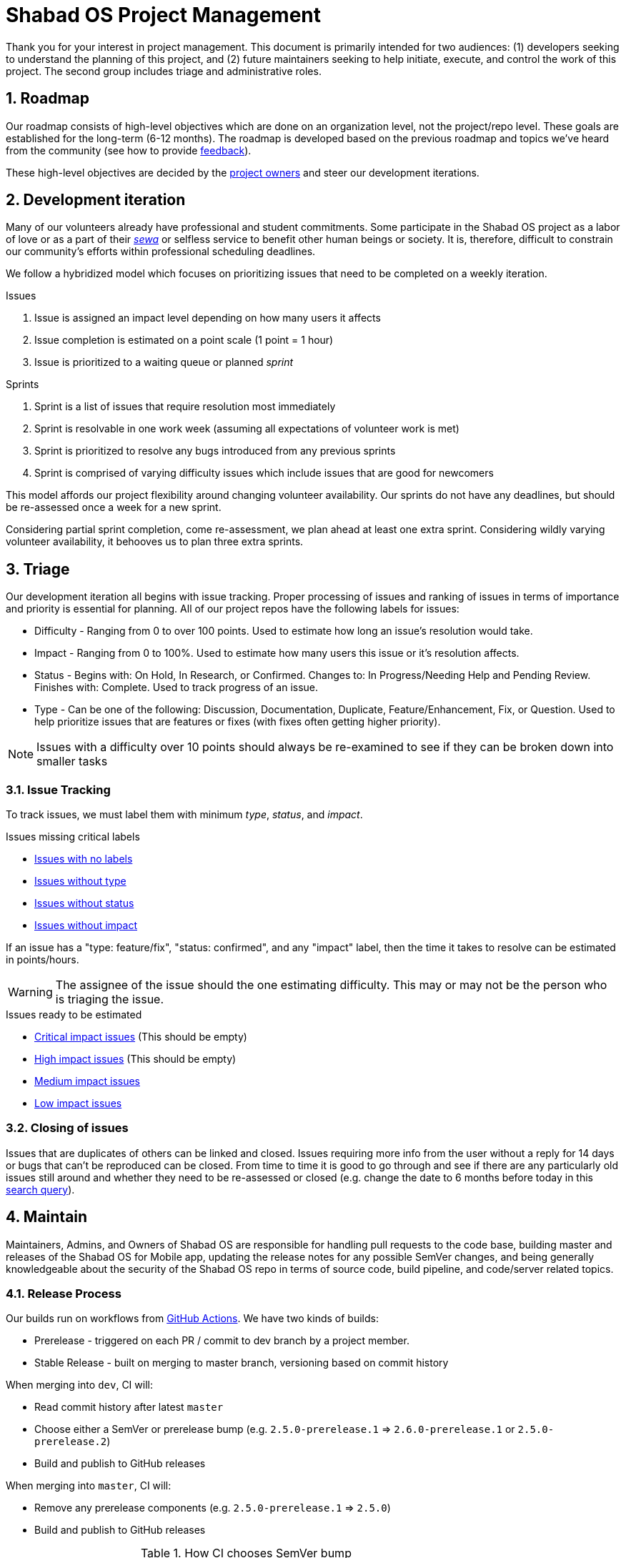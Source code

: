 :repo: mobile
:project: Shabad OS for Mobile
:idprefix:
:hide-uri-scheme:
:numbered:
:max-width: 900px
:icons: font
:toc: preamble
:toclevels: 4
ifdef::env-github,env-browser[:outfilesuffix: .asciidoc]
ifdef::env-github[]
:note-caption: :information_source:
:tip-caption: :bulb:
:important-caption: :fire:
:caution-caption: :warning:
:warning-caption: :no_entry:
endif::[]

[discrete]
# Shabad OS Project Management

Thank you for your interest in project management. This document is primarily intended for two audiences: (1) developers seeking to understand the planning of this project, and (2) future maintainers seeking to help initiate, execute, and control the work of this project. The second group includes triage and administrative roles.

## Roadmap

Our roadmap consists of high-level objectives which are done on an organization level, not the project/repo level. These goals are established for the long-term (6-12 months). The roadmap is developed based on the previous roadmap and topics we've heard from the community (see how to provide link:README.adoc#Feedback[feedback]).

These high-level objectives are decided by the https://github.com/orgs/ShabadOS/people[project owners] and steer our development iterations.

## Development iteration

Many of our volunteers already have professional and student commitments. Some participate in the Shabad OS project as a labor of love or as a part of their https://en.wikipedia.org/wiki/Selfless_service[_sewa_] or selfless service to benefit other human beings or society. It is, therefore, difficult to constrain our community's efforts within professional scheduling deadlines.

We follow a hybridized model which focuses on prioritizing issues that need to be completed on a weekly iteration.

.Issues
. Issue is assigned an impact level depending on how many users it affects
. Issue completion is estimated on a point scale (1 point = 1 hour)
. Issue is prioritized to a waiting queue or planned _sprint_

.Sprints
. Sprint is a list of issues that require resolution most immediately
. Sprint is resolvable in one work week (assuming all expectations of volunteer work is met)
. Sprint is prioritized to resolve any bugs introduced from any previous sprints
. Sprint is comprised of varying difficulty issues which include issues that are good for newcomers

This model affords our project flexibility around changing volunteer availability. Our sprints do not have any deadlines, but should be re-assessed once a week for a new sprint.

Considering partial sprint completion, come re-assessment, we plan ahead at least one extra sprint. Considering wildly varying volunteer availability, it behooves us to plan three extra sprints.

## Triage

Our development iteration all begins with issue tracking. Proper processing of issues and ranking of issues in terms of importance and priority is essential for planning. All of our project repos have the following labels for issues:

* Difficulty - Ranging from 0 to over 100 points. Used to estimate how long an issue's resolution would take.
* Impact - Ranging from 0 to 100%. Used to estimate how many users this issue or it's resolution affects.
* Status - Begins with: On Hold, In Research, or Confirmed. Changes to: In Progress/Needing Help and Pending Review. Finishes with: Complete. Used to track progress of an issue.
* Type - Can be one of the following: Discussion, Documentation, Duplicate, Feature/Enhancement, Fix, or Question. Used to help prioritize issues that are features or fixes (with fixes often getting higher priority).

NOTE: Issues with a difficulty over 10 points should always be re-examined to see if they can be broken down into smaller tasks

### Issue Tracking

To track issues, we must label them with minimum _type_, _status_, and _impact_.

.Issues missing critical labels
* https://github.com/ShabadOS/{repo}/issues?q=is%3Aopen+is%3Aissue+no%3Alabel[Issues with no labels]
* https://github.com/ShabadOS/{repo}/issues?q=is%3Aopen+is%3Aissue+-label%3A%22Type%3A+Discussion%22+-label%3A%22Type%3A+Documentation%22+-label%3A%22Type%3A+Duplicate%22+-label%3A%22Type%3A+Feature%2FEnhancement%22+-label%3A%22Type%3A+Fix%22+-label%3A%22Type%3A+Question%22+[Issues without type]
* https://github.com/ShabadOS/{repo}/issues?q=is%3Aopen+is%3Aissue+-label%3A%22Status%3A+Confirmed%22+-label%3A%22Status%3A+Complete%22+-label%3A%22Status%3A+In+Progress%22+-label%3A%22Status%3A+In+Research%22+-label%3A%22Status%3A+Needing+Help%22+-label%3A%22Status%3A+On+Hold%22+-label%3A%22Status%3A+Pending+Review%22+[Issues without status]
* https://github.com/ShabadOS/{repo}/issues?q=is%3Aopen+is%3Aissue+-label%3A%22Impact%3A+1+Low%22+-label%3A%22Impact%3A+2+Medium%22+-label%3A%22Impact%3A+3+High%22+-label%3A%22Impact%3A+4+Critical%22+[Issues without impact]

If an issue has a "type: feature/fix", "status: confirmed", and any "impact" label, then the time it takes to resolve can be estimated in points/hours.

WARNING: The assignee of the issue should the one estimating difficulty. This may or may not be the person who is triaging the issue.

.Issues ready to be estimated
* https://github.com/ShabadOS/{repo}/issues?q=is%3Aopen+is%3Aissue+label%3A%22Status%3A+Confirmed%22+-label%3A%22Type%3A+Discussion%22+-label%3A%22Type%3A+Documentation%22+-label%3A%22Type%3A+Duplicate%22+-label%3A%22Type%3A+Question%22+label%3A%22Impact%3A+4+Critical%22+-label%3A%22Difficulty%3A+0%22+-label%3A%22Difficulty%3A+1%22+-label%3A%22Difficulty%3A+5%22+-label%3A%22Difficulty%3A+21%22+-label%3A%22Difficulty%3A+109%22+[Critical impact issues] (This should be empty)
* https://github.com/ShabadOS/{repo}/issues?q=is%3Aopen+is%3Aissue+label%3A%22Status%3A+Confirmed%22+-label%3A%22Type%3A+Discussion%22+-label%3A%22Type%3A+Documentation%22+-label%3A%22Type%3A+Duplicate%22+-label%3A%22Type%3A+Question%22+label%3A%22Impact%3A+3+High%22+-label%3A%22Difficulty%3A+0%22+-label%3A%22Difficulty%3A+1%22+-label%3A%22Difficulty%3A+5%22+-label%3A%22Difficulty%3A+21%22+-label%3A%22Difficulty%3A+109%22+[High impact issues] (This should be empty)
* https://github.com/ShabadOS/{repo}/issues?q=is%3Aopen+is%3Aissue+label%3A%22Status%3A+Confirmed%22+-label%3A%22Type%3A+Discussion%22+-label%3A%22Type%3A+Documentation%22+-label%3A%22Type%3A+Duplicate%22+-label%3A%22Type%3A+Question%22+label%3A%22Impact%3A+2+Medium%22+-label%3A%22Difficulty%3A+0%22+-label%3A%22Difficulty%3A+1%22+-label%3A%22Difficulty%3A+5%22+-label%3A%22Difficulty%3A+21%22+-label%3A%22Difficulty%3A+109%22+[Medium impact issues]
* https://github.com/ShabadOS/{repo}/issues?q=is%3Aopen+is%3Aissue+label%3A%22Status%3A+Confirmed%22+-label%3A%22Type%3A+Discussion%22+-label%3A%22Type%3A+Documentation%22+-label%3A%22Type%3A+Duplicate%22+-label%3A%22Type%3A+Question%22+label%3A%22Impact%3A+1+Low%22+-label%3A%22Difficulty%3A+0%22+-label%3A%22Difficulty%3A+1%22+-label%3A%22Difficulty%3A+5%22+-label%3A%22Difficulty%3A+21%22+-label%3A%22Difficulty%3A+109%22+[Low impact issues]

### Closing of issues

Issues that are duplicates of others can be linked and closed. Issues requiring more info from the user without a reply for 14 days or bugs that can't be reproduced can be closed. From time to time it is good to go through and see if there are any particularly old issues still around and whether they need to be re-assessed or closed (e.g. change the date to 6 months before today in this https://github.com/ShabadOS/{repo}/issues?page=2&q=is%3Aopen+is%3Aissue+updated%3A%3C2020-01-01[search query]).

## Maintain

Maintainers, Admins, and Owners of Shabad OS are responsible for handling pull requests to the code base, building master and releases of the {project} app, updating the release notes for any possible SemVer changes, and being generally knowledgeable about the security of the Shabad OS repo in terms of source code, build pipeline, and code/server related topics.

### Release Process

Our builds run on workflows from https://github.com/ShabadOS/{repo}/actions[GitHub Actions]. We have two kinds of builds:

- Prerelease - triggered on each PR / commit to dev branch by a project member.
- Stable Release - built on merging to master branch, versioning based on commit history

When merging into `dev`, CI will:

* Read commit history after latest `master`
* Choose either a SemVer or prerelease bump (e.g. `2.5.0-prerelease.1` => `2.6.0-prerelease.1` or `2.5.0-prerelease.2`)
* Build and publish to GitHub releases

When merging into `master`, CI will:

* Remove any prerelease components (e.g. `2.5.0-prerelease.1` => `2.5.0`)
* Build and publish to GitHub releases

.How CI chooses SemVer bump
[cols=2*] 
|===
|"BREAKING CHANGE" is on it's own line
|Major bump (e.g. 2.5.6 => 3.0.0)

|Commit message begins with "feat"
|Minor bump (e.g. 2.5.6 => 2.6.0)

|Commit message begins with  "fix" or "perf"
|Patch bump (e.g. 2.5.6 => 2.5.7)

|None of the above criteria
|No bump (e.g. 2.5.6 => 2.5.6)
|===

### Updating release notes

Maintainers and Admins are responsible to show what changes were made, and when they were made, for releases. It is important to include breaking changes (incompatible API changes) or habit-reforming behaviors (UX) for both contributors and end-users.

Future release notes should be added as asciidoc files in the corresponding folder (e.g. `{repo}/release-notes/latest.adoc`). Linked images should be placed in a similarly named folder under the images folder (e.g. `{repo}/release-notes/images/latest/`).

NOTE: When merging into `master`, CI will automatically rename `latest.adoc` to https://semver.org/[Semantic Versioning] format (e.g. `3.0.0.adoc`). The `master` branch will not have a `latest.adoc` file.

Begin your release notes with a section for key highlights and their short descriptions. Since we use asciidoc, a table of contents will automatically be generated from the headers. It is unnecessary to include every header in the key highlights section.

NOTE: While working on prerelease notes in `dev` branch, keep editing the `latest.adoc` file. Do not create new files for each prerelease.

2^nd^ level headers should be friendly link:CONTRIBUTING.adoc#Scope[scope names]. 3^rd^ level headers can be the notes for what was added, changed, deprecated, fixed, removed, or secured.

End the release notes with the following 2^nd^ level headers: (1) Preview, (2) Notable Changes, and (3) Thank You:

. It is helpful to prepare users with experimental features that may have been introduced and a short-duration peek towards our next releases.
. It is important to include a dedicated way for users to see changes that a user needs to prepare for (adapting to a different UX) or avoid upgrading to (breaking changes). Does not have to include all key highlights from the beginning of the release notes.
. It is humbling to thank our community for their participation. This should include not only those contributing pull requests but also those helping to triage issues for tracking purposes or any other project management related work. Use GitHub handles when possible.

IMPORTANT: The maintainer/admin writing the release notes must not be excluded from the thank you section as it could be used by other team members for tracking purposes or future maintainers/admins.
